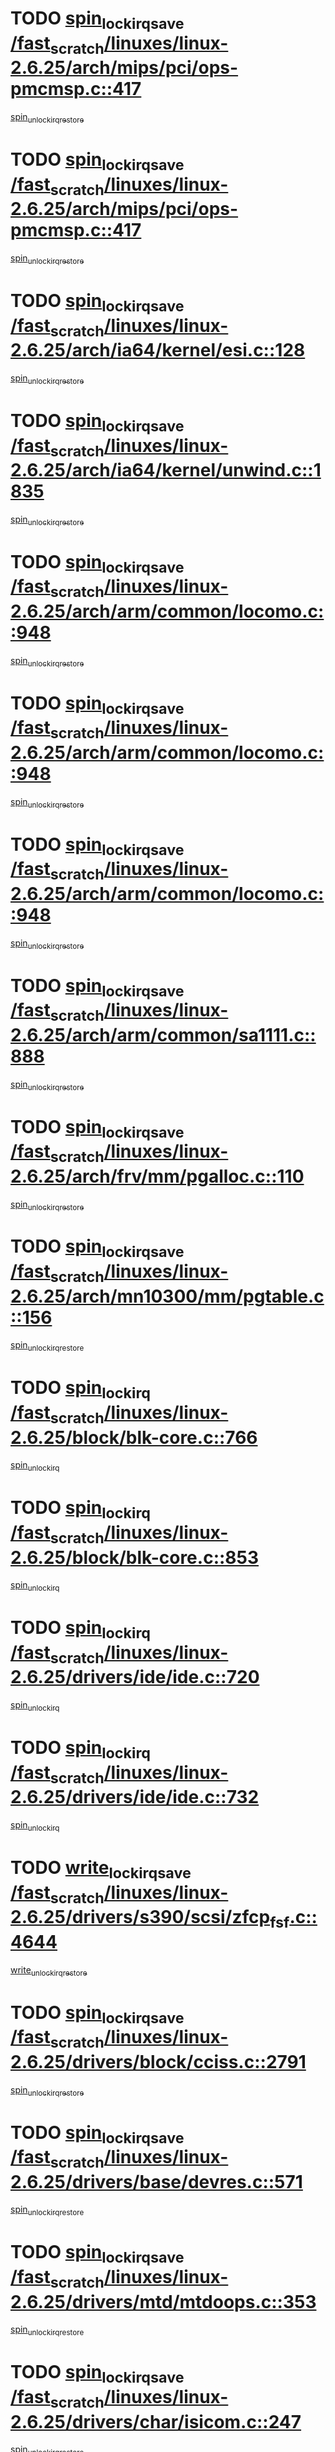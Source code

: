 * TODO [[view:/fast_scratch/linuxes/linux-2.6.25/arch/mips/pci/ops-pmcmsp.c::face=ovl-face1::linb=417::colb=19::cole=29][spin_lock_irqsave /fast_scratch/linuxes/linux-2.6.25/arch/mips/pci/ops-pmcmsp.c::417]]
[[view:/fast_scratch/linuxes/linux-2.6.25/arch/mips/pci/ops-pmcmsp.c::face=ovl-face2::linb=475::colb=2::cole=8][spin_unlock_irqrestore]]
* TODO [[view:/fast_scratch/linuxes/linux-2.6.25/arch/mips/pci/ops-pmcmsp.c::face=ovl-face1::linb=417::colb=19::cole=29][spin_lock_irqsave /fast_scratch/linuxes/linux-2.6.25/arch/mips/pci/ops-pmcmsp.c::417]]
[[view:/fast_scratch/linuxes/linux-2.6.25/arch/mips/pci/ops-pmcmsp.c::face=ovl-face2::linb=485::colb=1::cole=7][spin_unlock_irqrestore]]
* TODO [[view:/fast_scratch/linuxes/linux-2.6.25/arch/ia64/kernel/esi.c::face=ovl-face1::linb=128::colb=23::cole=32][spin_lock_irqsave /fast_scratch/linuxes/linux-2.6.25/arch/ia64/kernel/esi.c::128]]
[[view:/fast_scratch/linuxes/linux-2.6.25/arch/ia64/kernel/esi.c::face=ovl-face2::linb=143::colb=4::cole=10][spin_unlock_irqrestore]]
* TODO [[view:/fast_scratch/linuxes/linux-2.6.25/arch/ia64/kernel/unwind.c::face=ovl-face1::linb=1835::colb=20::cole=29][spin_lock_irqsave /fast_scratch/linuxes/linux-2.6.25/arch/ia64/kernel/unwind.c::1835]]
[[view:/fast_scratch/linuxes/linux-2.6.25/arch/ia64/kernel/unwind.c::face=ovl-face2::linb=1856::colb=1::cole=7][spin_unlock_irqrestore]]
* TODO [[view:/fast_scratch/linuxes/linux-2.6.25/arch/arm/common/locomo.c::face=ovl-face1::linb=948::colb=19::cole=31][spin_lock_irqsave /fast_scratch/linuxes/linux-2.6.25/arch/arm/common/locomo.c::948]]
[[view:/fast_scratch/linuxes/linux-2.6.25/arch/arm/common/locomo.c::face=ovl-face2::linb=986::colb=2::cole=8][spin_unlock_irqrestore]]
* TODO [[view:/fast_scratch/linuxes/linux-2.6.25/arch/arm/common/locomo.c::face=ovl-face1::linb=948::colb=19::cole=31][spin_lock_irqsave /fast_scratch/linuxes/linux-2.6.25/arch/arm/common/locomo.c::948]]
[[view:/fast_scratch/linuxes/linux-2.6.25/arch/arm/common/locomo.c::face=ovl-face2::linb=1014::colb=2::cole=8][spin_unlock_irqrestore]]
* TODO [[view:/fast_scratch/linuxes/linux-2.6.25/arch/arm/common/locomo.c::face=ovl-face1::linb=948::colb=19::cole=31][spin_lock_irqsave /fast_scratch/linuxes/linux-2.6.25/arch/arm/common/locomo.c::948]]
[[view:/fast_scratch/linuxes/linux-2.6.25/arch/arm/common/locomo.c::face=ovl-face2::linb=1039::colb=2::cole=8][spin_unlock_irqrestore]]
* TODO [[view:/fast_scratch/linuxes/linux-2.6.25/arch/arm/common/sa1111.c::face=ovl-face1::linb=888::colb=19::cole=32][spin_lock_irqsave /fast_scratch/linuxes/linux-2.6.25/arch/arm/common/sa1111.c::888]]
[[view:/fast_scratch/linuxes/linux-2.6.25/arch/arm/common/sa1111.c::face=ovl-face2::linb=899::colb=2::cole=8][spin_unlock_irqrestore]]
* TODO [[view:/fast_scratch/linuxes/linux-2.6.25/arch/frv/mm/pgalloc.c::face=ovl-face1::linb=110::colb=20::cole=29][spin_lock_irqsave /fast_scratch/linuxes/linux-2.6.25/arch/frv/mm/pgalloc.c::110]]
[[view:/fast_scratch/linuxes/linux-2.6.25/arch/frv/mm/pgalloc.c::face=ovl-face2::linb=117::colb=2::cole=8][spin_unlock_irqrestore]]
* TODO [[view:/fast_scratch/linuxes/linux-2.6.25/arch/mn10300/mm/pgtable.c::face=ovl-face1::linb=156::colb=20::cole=29][spin_lock_irqsave /fast_scratch/linuxes/linux-2.6.25/arch/mn10300/mm/pgtable.c::156]]
[[view:/fast_scratch/linuxes/linux-2.6.25/arch/mn10300/mm/pgtable.c::face=ovl-face2::linb=163::colb=2::cole=8][spin_unlock_irqrestore]]
* TODO [[view:/fast_scratch/linuxes/linux-2.6.25/block/blk-core.c::face=ovl-face1::linb=766::colb=16::cole=29][spin_lock_irq /fast_scratch/linuxes/linux-2.6.25/block/blk-core.c::766]]
[[view:/fast_scratch/linuxes/linux-2.6.25/block/blk-core.c::face=ovl-face2::linb=796::colb=1::cole=7][spin_unlock_irq]]
* TODO [[view:/fast_scratch/linuxes/linux-2.6.25/block/blk-core.c::face=ovl-face1::linb=853::colb=15::cole=28][spin_lock_irq /fast_scratch/linuxes/linux-2.6.25/block/blk-core.c::853]]
[[view:/fast_scratch/linuxes/linux-2.6.25/block/blk-core.c::face=ovl-face2::linb=863::colb=1::cole=7][spin_unlock_irq]]
* TODO [[view:/fast_scratch/linuxes/linux-2.6.25/drivers/ide/ide.c::face=ovl-face1::linb=720::colb=15::cole=24][spin_lock_irq /fast_scratch/linuxes/linux-2.6.25/drivers/ide/ide.c::720]]
[[view:/fast_scratch/linuxes/linux-2.6.25/drivers/ide/ide.c::face=ovl-face2::linb=734::colb=1::cole=7][spin_unlock_irq]]
* TODO [[view:/fast_scratch/linuxes/linux-2.6.25/drivers/ide/ide.c::face=ovl-face1::linb=732::colb=16::cole=25][spin_lock_irq /fast_scratch/linuxes/linux-2.6.25/drivers/ide/ide.c::732]]
[[view:/fast_scratch/linuxes/linux-2.6.25/drivers/ide/ide.c::face=ovl-face2::linb=734::colb=1::cole=7][spin_unlock_irq]]
* TODO [[view:/fast_scratch/linuxes/linux-2.6.25/drivers/s390/scsi/zfcp_fsf.c::face=ovl-face1::linb=4644::colb=20::cole=38][write_lock_irqsave /fast_scratch/linuxes/linux-2.6.25/drivers/s390/scsi/zfcp_fsf.c::4644]]
[[view:/fast_scratch/linuxes/linux-2.6.25/drivers/s390/scsi/zfcp_fsf.c::face=ovl-face2::linb=4646::colb=2::cole=8][write_unlock_irqrestore]]
* TODO [[view:/fast_scratch/linuxes/linux-2.6.25/drivers/block/cciss.c::face=ovl-face1::linb=2791::colb=19::cole=38][spin_lock_irqsave /fast_scratch/linuxes/linux-2.6.25/drivers/block/cciss.c::2791]]
[[view:/fast_scratch/linuxes/linux-2.6.25/drivers/block/cciss.c::face=ovl-face2::linb=2802::colb=5::cole=11][spin_unlock_irqrestore]]
* TODO [[view:/fast_scratch/linuxes/linux-2.6.25/drivers/base/devres.c::face=ovl-face1::linb=571::colb=19::cole=36][spin_lock_irqsave /fast_scratch/linuxes/linux-2.6.25/drivers/base/devres.c::571]]
[[view:/fast_scratch/linuxes/linux-2.6.25/drivers/base/devres.c::face=ovl-face2::linb=587::colb=1::cole=7][spin_unlock_irqrestore]]
* TODO [[view:/fast_scratch/linuxes/linux-2.6.25/drivers/mtd/mtdoops.c::face=ovl-face1::linb=353::colb=19::cole=40][spin_lock_irqsave /fast_scratch/linuxes/linux-2.6.25/drivers/mtd/mtdoops.c::353]]
[[view:/fast_scratch/linuxes/linux-2.6.25/drivers/mtd/mtdoops.c::face=ovl-face2::linb=357::colb=2::cole=8][spin_unlock_irqrestore]]
* TODO [[view:/fast_scratch/linuxes/linux-2.6.25/drivers/char/isicom.c::face=ovl-face1::linb=247::colb=20::cole=36][spin_lock_irqsave /fast_scratch/linuxes/linux-2.6.25/drivers/char/isicom.c::247]]
[[view:/fast_scratch/linuxes/linux-2.6.25/drivers/char/isicom.c::face=ovl-face2::linb=250::colb=4::cole=10][spin_unlock_irqrestore]]
* TODO [[view:/fast_scratch/linuxes/linux-2.6.25/drivers/char/ds1286.c::face=ovl-face1::linb=265::colb=15::cole=27][spin_lock_irq /fast_scratch/linuxes/linux-2.6.25/drivers/char/ds1286.c::265]]
[[view:/fast_scratch/linuxes/linux-2.6.25/drivers/char/ds1286.c::face=ovl-face2::linb=266::colb=1::cole=7][spin_unlock_irq]]
* TODO [[view:/fast_scratch/linuxes/linux-2.6.25/drivers/scsi/wd7000.c::face=ovl-face1::linb=858::colb=15::cole=30][spin_lock_irq /fast_scratch/linuxes/linux-2.6.25/drivers/scsi/wd7000.c::858]]
[[view:/fast_scratch/linuxes/linux-2.6.25/drivers/scsi/wd7000.c::face=ovl-face2::linb=859::colb=1::cole=7][spin_unlock_irq]]
* TODO [[view:/fast_scratch/linuxes/linux-2.6.25/drivers/scsi/NCR5380.c::face=ovl-face1::linb=2065::colb=15::cole=34][spin_lock_irq /fast_scratch/linuxes/linux-2.6.25/drivers/scsi/NCR5380.c::2065]]
[[view:/fast_scratch/linuxes/linux-2.6.25/drivers/scsi/NCR5380.c::face=ovl-face2::linb=2067::colb=1::cole=7][spin_unlock_irq]]
* TODO [[view:/fast_scratch/linuxes/linux-2.6.25/drivers/scsi/aacraid/commsup.c::face=ovl-face1::linb=1250::colb=16::cole=31][spin_lock_irq /fast_scratch/linuxes/linux-2.6.25/drivers/scsi/aacraid/commsup.c::1250]]
[[view:/fast_scratch/linuxes/linux-2.6.25/drivers/scsi/aacraid/commsup.c::face=ovl-face2::linb=1252::colb=1::cole=7][spin_unlock_irq]]
* TODO [[view:/fast_scratch/linuxes/linux-2.6.25/drivers/scsi/dpt_i2o.c::face=ovl-face1::linb=1180::colb=17::cole=38][spin_lock_irq /fast_scratch/linuxes/linux-2.6.25/drivers/scsi/dpt_i2o.c::1180]]
[[view:/fast_scratch/linuxes/linux-2.6.25/drivers/scsi/dpt_i2o.c::face=ovl-face2::linb=1187::colb=2::cole=8][spin_unlock_irq]]
* TODO [[view:/fast_scratch/linuxes/linux-2.6.25/drivers/scsi/dpt_i2o.c::face=ovl-face1::linb=1180::colb=17::cole=38][spin_lock_irq /fast_scratch/linuxes/linux-2.6.25/drivers/scsi/dpt_i2o.c::1180]]
[[view:/fast_scratch/linuxes/linux-2.6.25/drivers/scsi/dpt_i2o.c::face=ovl-face2::linb=1210::colb=1::cole=7][spin_unlock_irq]]
* TODO [[view:/fast_scratch/linuxes/linux-2.6.25/drivers/scsi/a100u2w.c::face=ovl-face1::linb=603::colb=19::cole=43][spin_lock_irqsave /fast_scratch/linuxes/linux-2.6.25/drivers/scsi/a100u2w.c::603]]
[[view:/fast_scratch/linuxes/linux-2.6.25/drivers/scsi/a100u2w.c::face=ovl-face2::linb=652::colb=1::cole=7][spin_unlock_irqrestore]]
* TODO [[view:/fast_scratch/linuxes/linux-2.6.25/drivers/serial/pmac_zilog.c::face=ovl-face1::linb=734::colb=19::cole=30][spin_lock_irqsave /fast_scratch/linuxes/linux-2.6.25/drivers/serial/pmac_zilog.c::734]]
[[view:/fast_scratch/linuxes/linux-2.6.25/drivers/serial/pmac_zilog.c::face=ovl-face2::linb=742::colb=3::cole=9][spin_unlock_irqrestore]]
* TODO [[view:/fast_scratch/linuxes/linux-2.6.25/drivers/net/gianfar_sysfs.c::face=ovl-face1::linb=104::colb=19::cole=32][spin_lock_irqsave /fast_scratch/linuxes/linux-2.6.25/drivers/net/gianfar_sysfs.c::104]]
[[view:/fast_scratch/linuxes/linux-2.6.25/drivers/net/gianfar_sysfs.c::face=ovl-face2::linb=106::colb=2::cole=8][spin_unlock_irqrestore]]
* TODO [[view:/fast_scratch/linuxes/linux-2.6.25/drivers/net/gianfar_sysfs.c::face=ovl-face1::linb=104::colb=19::cole=32][spin_lock_irqsave /fast_scratch/linuxes/linux-2.6.25/drivers/net/gianfar_sysfs.c::104]]
[[view:/fast_scratch/linuxes/linux-2.6.25/drivers/net/gianfar_sysfs.c::face=ovl-face2::linb=109::colb=2::cole=8][spin_unlock_irqrestore]]
* TODO [[view:/fast_scratch/linuxes/linux-2.6.25/drivers/net/gianfar_sysfs.c::face=ovl-face1::linb=155::colb=19::cole=32][spin_lock_irqsave /fast_scratch/linuxes/linux-2.6.25/drivers/net/gianfar_sysfs.c::155]]
[[view:/fast_scratch/linuxes/linux-2.6.25/drivers/net/gianfar_sysfs.c::face=ovl-face2::linb=157::colb=2::cole=8][spin_unlock_irqrestore]]
* TODO [[view:/fast_scratch/linuxes/linux-2.6.25/drivers/net/gianfar_sysfs.c::face=ovl-face1::linb=155::colb=19::cole=32][spin_lock_irqsave /fast_scratch/linuxes/linux-2.6.25/drivers/net/gianfar_sysfs.c::155]]
[[view:/fast_scratch/linuxes/linux-2.6.25/drivers/net/gianfar_sysfs.c::face=ovl-face2::linb=160::colb=2::cole=8][spin_unlock_irqrestore]]
* TODO [[view:/fast_scratch/linuxes/linux-2.6.25/drivers/net/wireless/orinoco.h::face=ovl-face1::linb=148::colb=19::cole=30][spin_lock_irqsave /fast_scratch/linuxes/linux-2.6.25/drivers/net/wireless/orinoco.h::148]]
[[view:/fast_scratch/linuxes/linux-2.6.25/drivers/net/wireless/orinoco.h::face=ovl-face2::linb=155::colb=1::cole=7][spin_unlock_irqrestore]]
* TODO [[view:/fast_scratch/linuxes/linux-2.6.25/drivers/net/ns83820.c::face=ovl-face1::linb=584::colb=20::cole=38][spin_lock_irqsave /fast_scratch/linuxes/linux-2.6.25/drivers/net/ns83820.c::584]]
[[view:/fast_scratch/linuxes/linux-2.6.25/drivers/net/ns83820.c::face=ovl-face2::linb=611::colb=1::cole=7][spin_unlock_irqrestore]]
* TODO [[view:/fast_scratch/linuxes/linux-2.6.25/drivers/net/sgiseeq.c::face=ovl-face1::linb=592::colb=19::cole=31][spin_lock_irqsave /fast_scratch/linuxes/linux-2.6.25/drivers/net/sgiseeq.c::592]]
[[view:/fast_scratch/linuxes/linux-2.6.25/drivers/net/sgiseeq.c::face=ovl-face2::linb=598::colb=3::cole=9][spin_unlock_irqrestore]]
* TODO [[view:/fast_scratch/linuxes/linux-2.6.25/drivers/net/irda/w83977af_ir.c::face=ovl-face1::linb=764::colb=19::cole=30][spin_lock_irqsave /fast_scratch/linuxes/linux-2.6.25/drivers/net/irda/w83977af_ir.c::764]]
[[view:/fast_scratch/linuxes/linux-2.6.25/drivers/net/irda/w83977af_ir.c::face=ovl-face2::linb=797::colb=1::cole=7][spin_unlock_irqrestore]]
* TODO [[view:/fast_scratch/linuxes/linux-2.6.25/drivers/usb/host/ohci-hub.c::face=ovl-face1::linb=195::colb=18::cole=29][spin_lock_irq /fast_scratch/linuxes/linux-2.6.25/drivers/usb/host/ohci-hub.c::195]]
[[view:/fast_scratch/linuxes/linux-2.6.25/drivers/usb/host/ohci-hub.c::face=ovl-face2::linb=197::colb=2::cole=8][spin_unlock_irq]]
* TODO [[view:/fast_scratch/linuxes/linux-2.6.25/drivers/usb/host/ohci-hub.c::face=ovl-face1::linb=212::colb=16::cole=27][spin_lock_irq /fast_scratch/linuxes/linux-2.6.25/drivers/usb/host/ohci-hub.c::212]]
[[view:/fast_scratch/linuxes/linux-2.6.25/drivers/usb/host/ohci-hub.c::face=ovl-face2::linb=213::colb=2::cole=8][spin_unlock_irq]]
* TODO [[view:/fast_scratch/linuxes/linux-2.6.25/drivers/usb/host/ohci-hub.c::face=ovl-face1::linb=253::colb=17::cole=28][spin_lock_irq /fast_scratch/linuxes/linux-2.6.25/drivers/usb/host/ohci-hub.c::253]]
[[view:/fast_scratch/linuxes/linux-2.6.25/drivers/usb/host/ohci-hub.c::face=ovl-face2::linb=289::colb=1::cole=7][spin_unlock_irq]]
* TODO [[view:/fast_scratch/linuxes/linux-2.6.25/drivers/usb/gadget/atmel_usba_udc.c::face=ovl-face1::linb=623::colb=19::cole=33][spin_lock_irqsave /fast_scratch/linuxes/linux-2.6.25/drivers/usb/gadget/atmel_usba_udc.c::623]]
[[view:/fast_scratch/linuxes/linux-2.6.25/drivers/usb/gadget/atmel_usba_udc.c::face=ovl-face2::linb=659::colb=1::cole=7][spin_unlock_irqrestore]]
* TODO [[view:/fast_scratch/linuxes/linux-2.6.25/drivers/macintosh/macio-adb.c::face=ovl-face1::linb=153::colb=19::cole=30][spin_lock_irqsave /fast_scratch/linuxes/linux-2.6.25/drivers/macintosh/macio-adb.c::153]]
[[view:/fast_scratch/linuxes/linux-2.6.25/drivers/macintosh/macio-adb.c::face=ovl-face2::linb=158::colb=3::cole=9][spin_unlock_irqrestore]]
* TODO [[view:/fast_scratch/linuxes/linux-2.6.25/drivers/macintosh/smu.c::face=ovl-face1::linb=1173::colb=19::cole=28][spin_lock_irqsave /fast_scratch/linuxes/linux-2.6.25/drivers/macintosh/smu.c::1173]]
[[view:/fast_scratch/linuxes/linux-2.6.25/drivers/macintosh/smu.c::face=ovl-face2::linb=1176::colb=3::cole=9][spin_unlock_irqrestore]]
* TODO [[view:/fast_scratch/linuxes/linux-2.6.25/drivers/infiniband/hw/ehca/ehca_qp.c::face=ovl-face1::linb=1163::colb=21::cole=39][spin_lock_irqsave /fast_scratch/linuxes/linux-2.6.25/drivers/infiniband/hw/ehca/ehca_qp.c::1163]]
[[view:/fast_scratch/linuxes/linux-2.6.25/drivers/infiniband/hw/ehca/ehca_qp.c::face=ovl-face2::linb=1520::colb=1::cole=7][spin_unlock_irqrestore]]
* TODO [[view:/fast_scratch/linuxes/linux-2.6.25/include/asm-frv/semaphore.h::face=ovl-face1::linb=99::colb=19::cole=34][spin_lock_irqsave /fast_scratch/linuxes/linux-2.6.25/include/asm-frv/semaphore.h::99]]
[[view:/fast_scratch/linuxes/linux-2.6.25/include/asm-frv/semaphore.h::face=ovl-face2::linb=107::colb=1::cole=7][spin_unlock_irqrestore]]
* TODO [[view:/fast_scratch/linuxes/linux-2.6.25/include/asm-mn10300/semaphore.h::face=ovl-face1::linb=112::colb=19::cole=34][spin_lock_irqsave /fast_scratch/linuxes/linux-2.6.25/include/asm-mn10300/semaphore.h::112]]
[[view:/fast_scratch/linuxes/linux-2.6.25/include/asm-mn10300/semaphore.h::face=ovl-face2::linb=120::colb=1::cole=7][spin_unlock_irqrestore]]
* TODO [[view:/fast_scratch/linuxes/linux-2.6.25/kernel/printk.c::face=ovl-face1::linb=245::colb=16::cole=28][spin_lock_irq /fast_scratch/linuxes/linux-2.6.25/kernel/printk.c::245]]
[[view:/fast_scratch/linuxes/linux-2.6.25/kernel/printk.c::face=ovl-face2::linb=264::colb=1::cole=7][spin_unlock_irq]]
* TODO [[view:/fast_scratch/linuxes/linux-2.6.25/kernel/signal.c::face=ovl-face1::linb=993::colb=20::cole=37][spin_lock_irqsave /fast_scratch/linuxes/linux-2.6.25/kernel/signal.c::993]]
[[view:/fast_scratch/linuxes/linux-2.6.25/kernel/signal.c::face=ovl-face2::linb=999::colb=1::cole=7][spin_unlock_irqrestore]]
* TODO [[view:/fast_scratch/linuxes/linux-2.6.25/kernel/hrtimer.c::face=ovl-face1::linb=191::colb=21::cole=42][spin_lock_irqsave /fast_scratch/linuxes/linux-2.6.25/kernel/hrtimer.c::191]]
[[view:/fast_scratch/linuxes/linux-2.6.25/kernel/hrtimer.c::face=ovl-face2::linb=193::colb=4::cole=10][spin_unlock_irqrestore]]
* TODO [[view:/fast_scratch/linuxes/linux-2.6.25/kernel/hrtimer.c::face=ovl-face1::linb=242::colb=19::cole=40][spin_lock_irqsave /fast_scratch/linuxes/linux-2.6.25/kernel/hrtimer.c::242]]
[[view:/fast_scratch/linuxes/linux-2.6.25/kernel/hrtimer.c::face=ovl-face2::linb=244::colb=1::cole=7][spin_unlock_irqrestore]]
* TODO [[view:/fast_scratch/linuxes/linux-2.6.25/kernel/timer.c::face=ovl-face1::linb=382::colb=21::cole=32][spin_lock_irqsave /fast_scratch/linuxes/linux-2.6.25/kernel/timer.c::382]]
[[view:/fast_scratch/linuxes/linux-2.6.25/kernel/timer.c::face=ovl-face2::linb=384::colb=4::cole=10][spin_unlock_irqrestore]]
* TODO [[view:/fast_scratch/linuxes/linux-2.6.25/net/atm/lec.c::face=ovl-face1::linb=1080::colb=20::cole=39][spin_lock_irqsave /fast_scratch/linuxes/linux-2.6.25/net/atm/lec.c::1080]]
[[view:/fast_scratch/linuxes/linux-2.6.25/net/atm/lec.c::face=ovl-face2::linb=1088::colb=1::cole=7][spin_unlock_irqrestore]]
* TODO [[view:/fast_scratch/linuxes/linux-2.6.25/net/irda/irlmp.c::face=ovl-face1::linb=1866::colb=15::cole=42][spin_lock_irq /fast_scratch/linuxes/linux-2.6.25/net/irda/irlmp.c::1866]]
[[view:/fast_scratch/linuxes/linux-2.6.25/net/irda/irlmp.c::face=ovl-face2::linb=1872::colb=3::cole=9][spin_unlock_irq]]
